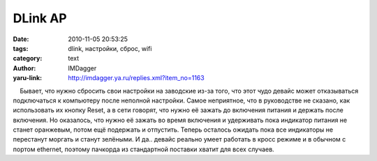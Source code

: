 DLink AP
========
:date: 2010-11-05 20:53:25
:tags: dlink, настройки, сброс, wifi
:category: text
:author: IMDagger
:yaru-link: http://imdagger.ya.ru/replies.xml?item_no=1163

    Бывает, что нужно сбросить свои настройки на заводские из-за того,
что этот чудо девайс может отказываться подключаться к компьютеру после
неполной настройки. Самое неприятное, что в руководстве не сказано, как
использовать их кнопку Reset, а в сети говорят, что нужно её зажать до
включения питания и держать после включения. Но оказалось, что нужно её
зажать во время включения и удерживать пока индикатор питания не станет
оранжевым, потом ещё подержать и отпустить. Теперь осталось ожидать пока
все индикаторы не перестанут моргать и станут зелёными. И да.. девайс
реально умеет работать в кросс режиме и в обычном с портом ethernet,
поэтому пачкорда из стандартной поставки хватит для всех случаев.

